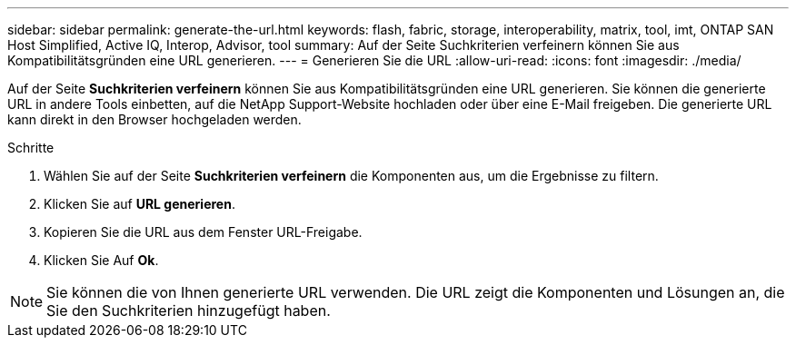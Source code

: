 ---
sidebar: sidebar 
permalink: generate-the-url.html 
keywords: flash, fabric, storage, interoperability, matrix, tool, imt, ONTAP SAN Host Simplified, Active IQ, Interop, Advisor, tool 
summary: Auf der Seite Suchkriterien verfeinern können Sie aus Kompatibilitätsgründen eine URL generieren. 
---
= Generieren Sie die URL
:allow-uri-read: 
:icons: font
:imagesdir: ./media/


[role="lead"]
Auf der Seite *Suchkriterien verfeinern* können Sie aus Kompatibilitätsgründen eine URL generieren. Sie können die generierte URL in andere Tools einbetten, auf die NetApp Support-Website hochladen oder über eine E-Mail freigeben. Die generierte URL kann direkt in den Browser hochgeladen werden.

.Schritte
. Wählen Sie auf der Seite *Suchkriterien verfeinern* die Komponenten aus, um die Ergebnisse zu filtern.
. Klicken Sie auf *URL generieren*.
. Kopieren Sie die URL aus dem Fenster URL-Freigabe.
. Klicken Sie Auf *Ok*.



NOTE: Sie können die von Ihnen generierte URL verwenden. Die URL zeigt die Komponenten und Lösungen an, die Sie den Suchkriterien hinzugefügt haben.
